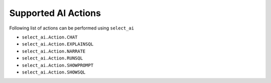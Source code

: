 .. _actions:

********************
Supported AI Actions
********************

Following list of actions can be performed using ``select_ai``

- ``select_ai.Action.CHAT``
- ``select_ai.Action.EXPLAINSQL``
- ``select_ai.Action.NARRATE``
- ``select_ai.Action.RUNSQL``
- ``select_ai.Action.SHOWPROMPT``
- ``select_ai.Action.SHOWSQL``
